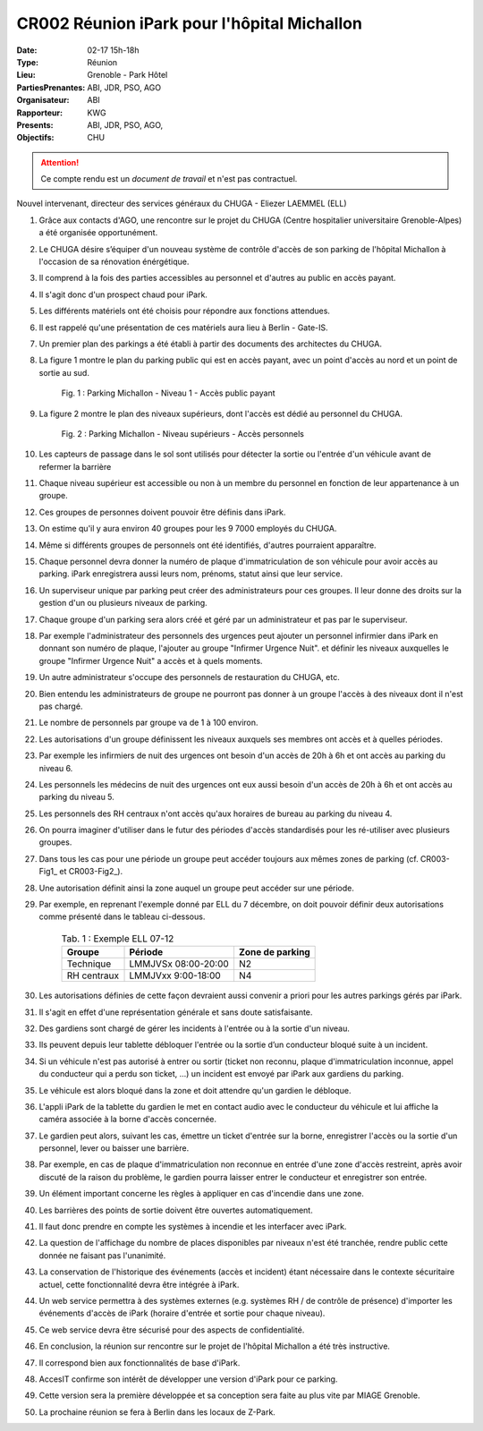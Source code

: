 CR002 Réunion iPark pour l'hôpital Michallon
==========================================================

:Date: 02-17 15h-18h
:Type: Réunion
:Lieu: Grenoble - Park Hôtel
:PartiesPrenantes: ABI, JDR, PSO, AGO
:Organisateur: ABI
:Rapporteur: KWG
:Presents: ABI, JDR, PSO, AGO,
:Objectifs: CHU

.. attention::
    Ce compte rendu est un *document de travail* et n'est pas contractuel.

Nouvel intervenant, directeur des services généraux du CHUGA
- Eliezer LAEMMEL (ELL)

#. Grâce aux contacts d'AGO, une rencontre sur le projet du CHUGA (Centre hospitalier universitaire Grenoble-Alpes) a été organisée opportunément.
#. Le CHUGA désire s’équiper d'un nouveau système de contrôle d'accès de son parking de l'hôpital Michallon à l'occasion de sa rénovation énérgétique.
#. Il comprend à la fois des parties accessibles au personnel et d'autres au public en accès payant.
#. Il s'agit donc d'un prospect chaud pour iPark.
#. Les différents matériels ont été choisis pour répondre aux fonctions attendues.
#. Il est rappelé qu'une présentation de ces matériels aura lieu à Berlin - Gate-IS.
#. Un premier plan des parkings a été établi à partir des documents des architectes du CHUGA.
#. La figure 1 montre le plan du parking public qui est en accès payant, avec un point d'accès au nord et un point de sortie au sud.

    .. _CR002-Fig1:
    .. figure:: media/hoteldept1.png
        :align: center

        Fig. 1 : Parking Michallon - Niveau 1 - Accès public payant

#. La figure 2 montre le plan des niveaux supérieurs, dont l'accès est dédié au personnel du CHUGA.
    .. _CR002-Fig2:
    .. figure:: media/hoteldept2.png
        :align: center

        Fig. 2 : Parking Michallon - Niveau supérieurs - Accès personnels

#. Les capteurs de passage dans le sol sont utilisés pour détecter la sortie ou l'entrée d'un véhicule avant de refermer la barrière
#. Chaque niveau supérieur est accessible ou non à un membre du personnel en fonction de leur appartenance à un groupe.
#. Ces groupes de personnes doivent pouvoir être définis dans iPark.
#. On estime qu'il y aura environ 40 groupes pour les 9 7000 employés du CHUGA.
#. Même si différents groupes de personnels ont été identifiés, d'autres pourraient apparaître.
#. Chaque personnel devra donner la numéro de plaque d'immatriculation de son véhicule pour avoir accès au parking. iPark enregistrera aussi leurs nom, prénoms, statut ainsi que leur service.
#. Un superviseur unique par parking peut créer des administrateurs pour ces groupes. Il leur donne des droits sur la gestion d'un ou plusieurs niveaux de parking.
#. Chaque groupe d'un parking sera alors créé et géré par un administrateur et pas par le superviseur.
#. Par exemple l'administrateur des personnels des urgences peut ajouter un personnel infirmier dans iPark en donnant son numéro de plaque, l'ajouter au groupe "Infirmer Urgence Nuit". et définir les niveaux auxquelles le groupe "Infirmer Urgence Nuit" a accès et à quels moments.
#. Un autre administrateur s'occupe des personnels de restauration du CHUGA, etc.
#. Bien entendu les administrateurs de groupe ne pourront pas donner à un groupe l'accès à des niveaux dont il n'est pas chargé.
#. Le nombre de personnels par groupe va de 1 à 100 environ.

#. Les autorisations d'un groupe définissent les niveaux auxquels ses membres ont accès et à quelles périodes.
#. Par exemple les infirmiers de nuit des urgences ont besoin d'un accès de 20h à 6h et ont accès au parking du niveau 6.
#. Les personnels les médecins de nuit des urgences ont eux aussi besoin d'un accès de 20h à 6h et ont accès au parking du niveau 5.
#. Les personnels des RH centraux n'ont accès qu'aux horaires de bureau au parking du niveau 4.
#. On pourra imaginer d'utiliser dans le futur des périodes d'accès standardisés pour les ré-utiliser avec plusieurs groupes.
#. Dans tous les cas pour une période un groupe peut accéder toujours aux mêmes zones de parking (cf. CR003-Fig1_ et CR003-Fig2_).
#. Une autorisation définit ainsi la zone auquel un groupe peut accéder sur une période.
#. Par exemple, en reprenant l'exemple donné par ELL du 7 décembre, on doit pouvoir définir deux autorisations comme présenté dans le tableau ci-dessous.

    .. table:: Tab. 1 : Exemple ELL 07-12

        +------------+---------------------+------------------+
        | Groupe     |  Période            | Zone de parking  |
        +============+=====================+==================+
        | Technique  | LMMJVSx 08:00-20:00 | N2               |
        +------------+---------------------+------------------+
        | RH centraux| LMMJVxx 9:00-18:00  | N4               |
        +------------+---------------------+------------------+

#. Les autorisations définies de cette façon devraient aussi convenir a priori pour les autres parkings gérés par iPark.
#. Il s'agit en effet d'une représentation générale et sans doute satisfaisante.

#. Des gardiens sont chargé de gérer les incidents à l'entrée ou à la sortie d'un niveau.
#. Ils peuvent depuis leur tablette débloquer l'entrée ou la sortie d’un conducteur bloqué suite à un incident.
#. Si un véhicule n'est pas autorisé à entrer ou sortir (ticket non reconnu, plaque d'immatriculation inconnue, appel du conducteur qui a perdu son ticket, ...) un incident est envoyé par iPark aux gardiens du parking.
#. Le véhicule est alors bloqué dans la zone et doit attendre qu'un gardien le débloque.
#. L'appli iPark de la tablette du gardien le met en contact audio avec le conducteur du véhicule et lui affiche la caméra associée à la borne d'accès concernée.
#. Le gardien peut alors, suivant les cas, émettre un ticket d'entrée sur la borne, enregistrer l'accès ou la sortie d'un personnel, lever ou baisser une barrière.  
#. Par exemple, en cas de plaque d'immatriculation non reconnue en entrée d'une zone d'accès restreint, après avoir discuté de la raison du problème, le gardien pourra laisser entrer le conducteur et enregistrer son entrée.
#. Un élément important concerne les règles à appliquer en cas d'incendie dans une zone.
#. Les barrières des points de sortie doivent être ouvertes automatiquement.
#. Il faut donc prendre en compte les systèmes à incendie et les interfacer avec iPark.

#. La question de l'affichage du nombre de places disponibles par niveaux n'est été tranchée, rendre public cette donnée ne faisant pas l'unanimité.

#. La conservation de l'historique des événements (accès et incident) étant nécessaire dans le contexte sécuritaire actuel, cette fonctionnalité devra être intégrée à iPark.

#. Un web service permettra à des systèmes externes (e.g. systèmes RH / de contrôle de présence) d'importer les événements d'accès de iPark (horaire d'entrée et sortie pour chaque niveau).
#. Ce web service devra être sécurisé pour des aspects de confidentialité.

#. En conclusion, la réunion sur rencontre sur le projet de l'hôpital Michallon a été très instructive.
#. Il correspond bien aux fonctionnalités de base d'iPark.
#. AccesIT confirme son intérêt de développer une version d'iPark pour ce parking.
#. Cette version sera la première développée et sa conception sera faite au plus vite par MIAGE Grenoble.
#. La prochaine réunion se fera à Berlin dans les locaux de Z-Park.